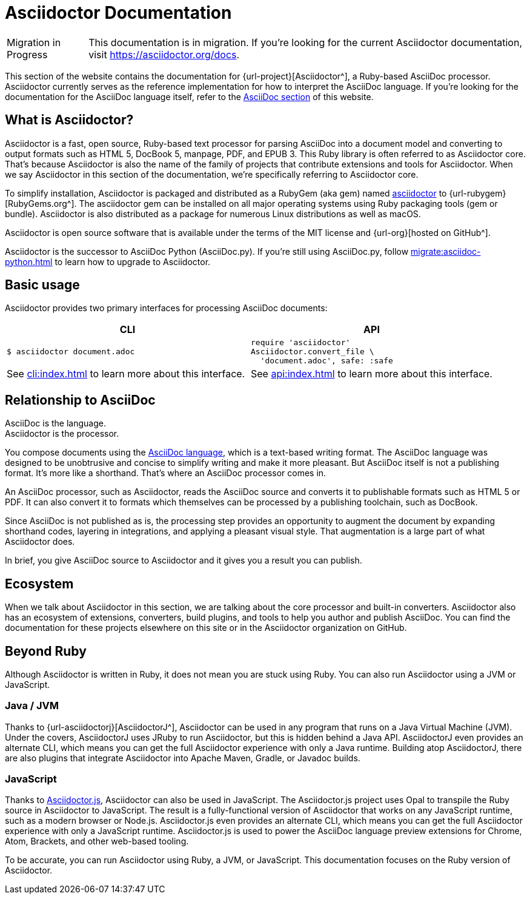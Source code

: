 = Asciidoctor Documentation
:navtitle: Introduction

[caption=Migration in Progress]
CAUTION: This documentation is in migration.
If you're looking for the current Asciidoctor documentation, visit https://asciidoctor.org/docs.

This section of the website contains the documentation for {url-project}[Asciidoctor^], a Ruby-based AsciiDoc processor.
Asciidoctor currently serves as the reference implementation for how to interpret the AsciiDoc language.
If you're looking for the documentation for the AsciiDoc language itself, refer to the xref:asciidoc::index.adoc[AsciiDoc section] of this website.
//You can also find the documentation for AsciidoctorJ, Asciidoctor.js, and various extensions and integrations in other areas of this website.

== What is Asciidoctor?

Asciidoctor is a fast, open source, Ruby-based text processor for parsing AsciiDoc into a document model and converting to output formats such as [.nowrap]#HTML 5#, [.nowrap]#DocBook 5#, manpage, PDF, and [.nowrap]#EPUB 3#.
This Ruby library is often referred to as Asciidoctor core.
That's because Asciidoctor is also the name of the family of projects that contribute extensions and tools for Asciidoctor.
When we say Asciidoctor in this section of the documentation, we're specifically referring to Asciidoctor core.

To simplify installation, Asciidoctor is packaged and distributed as a RubyGem (aka gem) named https://rubygems.org/gem/asciidoctor[asciidoctor] to {url-rubygem}[RubyGems.org^].
The asciidoctor gem can be installed on all major operating systems using Ruby packaging tools (gem or bundle).
Asciidoctor is also distributed as a package for numerous Linux distributions as well as macOS.

Asciidoctor is open source software that is available under the terms of the MIT license and {url-org}[hosted on GitHub^].

Asciidoctor is the successor to AsciiDoc Python (AsciiDoc.py).
If you're still using AsciiDoc.py, follow xref:migrate:asciidoc-python.adoc[] to learn how to upgrade to Asciidoctor.

== Basic usage

Asciidoctor provides two primary interfaces for processing AsciiDoc documents:

[cols=2*]
|===
| CLI | API

a|
 $ asciidoctor document.adoc


a|
[source,ruby]
----
require 'asciidoctor'
Asciidoctor.convert_file \
  'document.adoc', safe: :safe
----

|See xref:cli:index.adoc[] to learn more about this interface.
|See xref:api:index.adoc[] to learn more about this interface.
|===

== Relationship to AsciiDoc

AsciiDoc is the language. +
Asciidoctor is the processor.

You compose documents using the xref:asciidoc::index.adoc[AsciiDoc language], which is a text-based writing format.
The AsciiDoc language was designed to be unobtrusive and concise to simplify writing and make it more pleasant.
But AsciiDoc itself is not a publishing format.
It's more like a shorthand.
That's where an AsciiDoc processor comes in.

//Asciidoctor reads and parses text written in the AsciiDoc syntax, then feeds the parse tree into a set of built-in templates to produce HTML, PDF, DocBook, man page, and other output formats.
//You have the option of writing your own converter or loading Tilt-supported templates to customize the generated output or produce alternative formats.
//Asciidoctor also offers a responsive theme based on Foundation to style the HTML5 output.

An AsciiDoc processor, such as Asciidoctor, reads the AsciiDoc source and converts it to publishable formats such as HTML 5 or PDF.
It can also convert it to formats which themselves can be processed by a publishing toolchain, such as DocBook.

Since AsciiDoc is not published as is, the processing step provides an opportunity to augment the document by expanding shorthand codes, layering in integrations, and applying a pleasant visual style.
That augmentation is a large part of what Asciidoctor does.

In brief, you give AsciiDoc source to Asciidoctor and it gives you a result you can publish.

== Ecosystem

When we talk about Asciidoctor in this section, we are talking about the core processor and built-in converters.
Asciidoctor also has an ecosystem of extensions, converters, build plugins, and tools to help you author and publish AsciiDoc.
You can find the documentation for these projects elsewhere on this site or in the Asciidoctor organization on GitHub.

== Beyond Ruby

Although Asciidoctor is written in Ruby, it does not mean you are stuck using Ruby.
You can also run Asciidoctor using a JVM or JavaScript.

=== Java / JVM

Thanks to {url-asciidoctorj}[AsciidoctorJ^], Asciidoctor can be used in any program that runs on a Java Virtual Machine (JVM).
Under the covers, AsciidoctorJ uses JRuby to run Asciidoctor, but this is hidden behind a Java API.
AsciidoctorJ even provides an alternate CLI, which means you can get the full Asciidoctor experience with only a Java runtime.
Building atop AsciidoctorJ, there are also plugins that integrate Asciidoctor into Apache Maven, Gradle, or Javadoc builds.

=== JavaScript

Thanks to xref:asciidoctor.js::index.adoc[Asciidoctor.js], Asciidoctor can also be used in JavaScript.
The Asciidoctor.js project uses Opal to transpile the Ruby source in Asciidoctor to JavaScript.
The result is a fully-functional version of Asciidoctor that works on any JavaScript runtime, such as a modern browser or Node.js.
Asciidoctor.js even provides an alternate CLI, which means you can get the full Asciidoctor experience with only a JavaScript runtime.
Asciidoctor.js is used to power the AsciiDoc language preview extensions for Chrome, Atom, Brackets, and other web-based tooling.

To be accurate, you can run Asciidoctor using Ruby, a JVM, or JavaScript.
This documentation focuses on the Ruby version of Asciidoctor.
